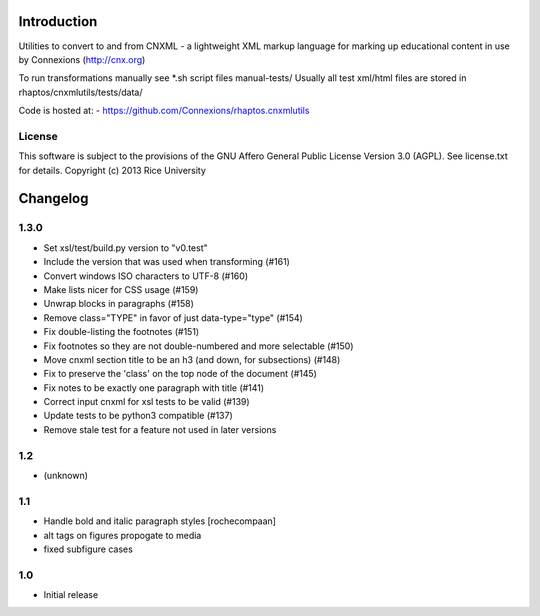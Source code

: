 Introduction
============

Utilities to convert to and from CNXML - a lightweight XML markup
language for marking up educational content in use by Connexions
(http://cnx.org)

To run transformations manually see *.sh script files manual-tests/
Usually all test xml/html files are stored in rhaptos/cnxmlutils/tests/data/



Code is hosted at:
- https://github.com/Connexions/rhaptos.cnxmlutils

License
-------

This software is subject to the provisions of the GNU Affero General Public License Version 3.0 (AGPL). See license.txt for details. Copyright (c) 2013 Rice University

Changelog
=========

1.3.0
-----

- Set xsl/test/build.py version to "v0.test"
- Include the version that was used when transforming (#161)
- Convert windows ISO characters to UTF-8 (#160)
- Make lists nicer for CSS usage (#159)
- Unwrap blocks in paragraphs (#158)
- Remove class="TYPE" in favor of just data-type="type" (#154)
- Fix double-listing the footnotes (#151)
- Fix footnotes so they are not double-numbered and more selectable (#150)
- Move cnxml section title to be an h3 (and down, for subsections) (#148)
- Fix to preserve the 'class' on the top node of the document (#145)
- Fix notes to be exactly one paragraph with title (#141)
- Correct input cnxml for xsl tests to be valid (#139)
- Update tests to be python3 compatible (#137)
- Remove stale test for a feature not used in later versions

1.2
---

- (unknown)

1.1
---

- Handle bold and italic paragraph styles
  [rochecompaan]
- alt tags on figures propogate to media
- fixed subfigure cases

1.0
---

- Initial release


